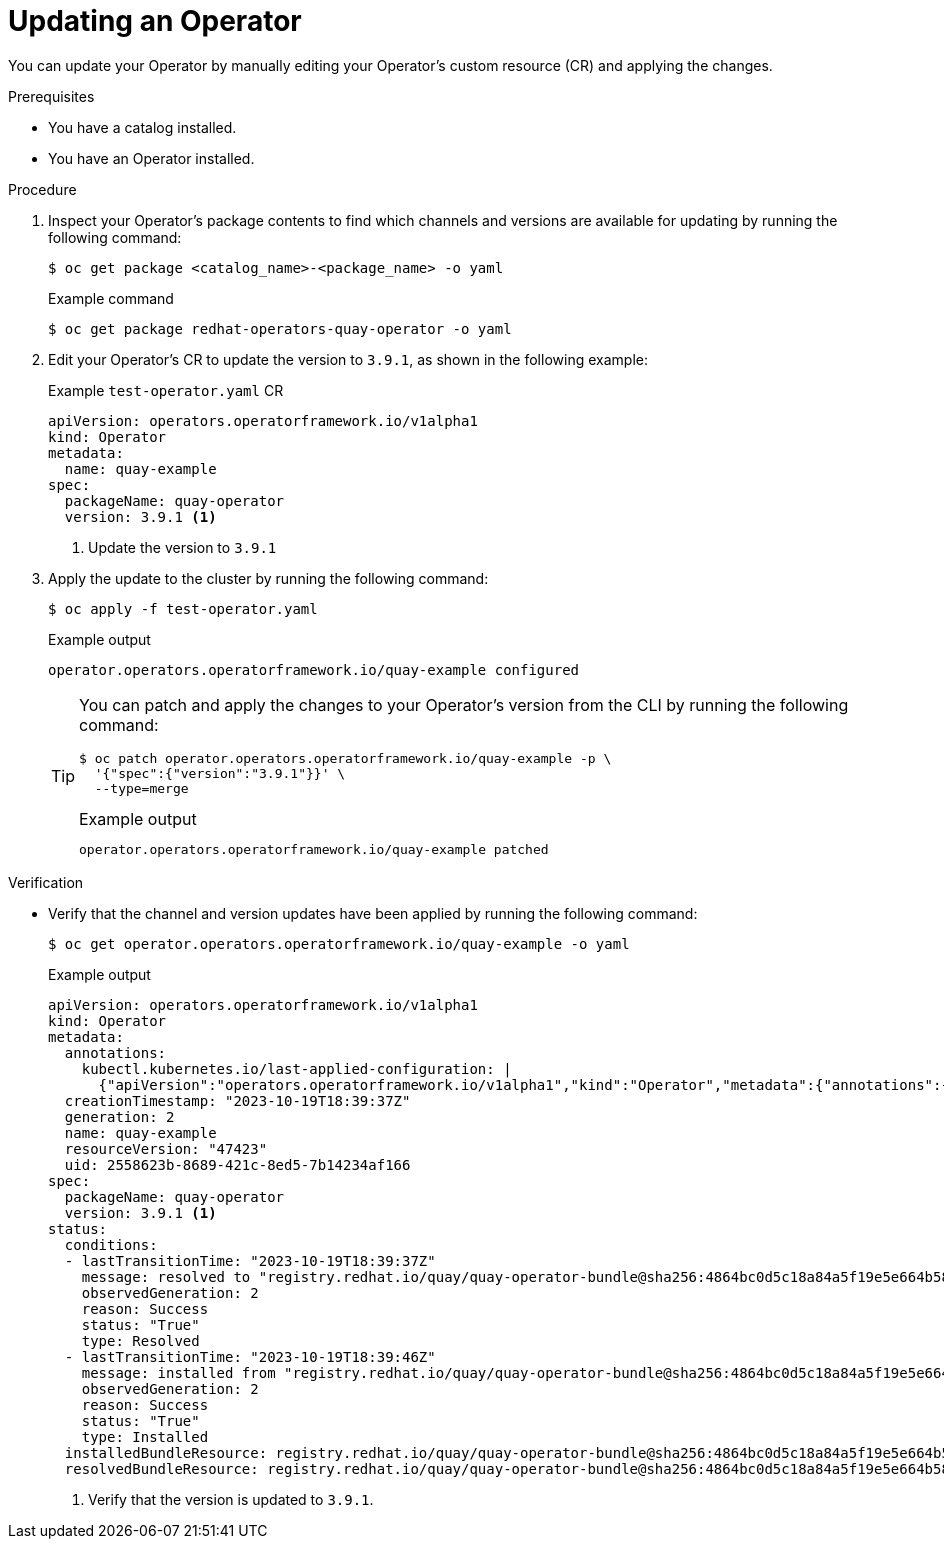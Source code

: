 // Module included in the following assemblies:
//
// * operators/olm_v1/olmv1-installing-an-operator-from-a-catalog.adoc

:_content-type: PROCEDURE

[id="olmv1-updating-an-operator_{context}"]
= Updating an Operator

You can update your Operator by manually editing your Operator's custom resource (CR) and applying the changes.

.Prerequisites

* You have a catalog installed.
* You have an Operator installed.

.Procedure

. Inspect your Operator's package contents to find which channels and versions are available for updating by running the following command:
+
[source,terminal]
----
$ oc get package <catalog_name>-<package_name> -o yaml
----
+
.Example command
[source,terminal]
----
$ oc get package redhat-operators-quay-operator -o yaml
----

. Edit your Operator's CR to update the version to `3.9.1`, as shown in the following example:
+
.Example `test-operator.yaml` CR
[source,yaml]
----
apiVersion: operators.operatorframework.io/v1alpha1
kind: Operator
metadata:
  name: quay-example
spec:
  packageName: quay-operator
  version: 3.9.1 <1>
----
<1> Update the version to `3.9.1`

. Apply the update to the cluster by running the following command:
+
[source,terminal]
----
$ oc apply -f test-operator.yaml
----
+
.Example output
[source,text]
----
operator.operators.operatorframework.io/quay-example configured
----
+
[TIP]
====
You can patch and apply the changes to your Operator's version from the CLI by running the following command:

[source,terminal]
----
$ oc patch operator.operators.operatorframework.io/quay-example -p \
  '{"spec":{"version":"3.9.1"}}' \
  --type=merge
----

.Example output
[source,text]
----
operator.operators.operatorframework.io/quay-example patched
----
====

.Verification

* Verify that the channel and version updates have been applied by running the following command:
+
[source,terminal]
----
$ oc get operator.operators.operatorframework.io/quay-example -o yaml
----
+
.Example output
[source,yaml]
----
apiVersion: operators.operatorframework.io/v1alpha1
kind: Operator
metadata:
  annotations:
    kubectl.kubernetes.io/last-applied-configuration: |
      {"apiVersion":"operators.operatorframework.io/v1alpha1","kind":"Operator","metadata":{"annotations":{},"name":"quay-example"},"spec":{"packageName":"quay-operator","version":"3.9.1"}}
  creationTimestamp: "2023-10-19T18:39:37Z"
  generation: 2
  name: quay-example
  resourceVersion: "47423"
  uid: 2558623b-8689-421c-8ed5-7b14234af166
spec:
  packageName: quay-operator
  version: 3.9.1 <1>
status:
  conditions:
  - lastTransitionTime: "2023-10-19T18:39:37Z"
    message: resolved to "registry.redhat.io/quay/quay-operator-bundle@sha256:4864bc0d5c18a84a5f19e5e664b58d3133a2ac2a309c6b5659ab553f33214b09"
    observedGeneration: 2
    reason: Success
    status: "True"
    type: Resolved
  - lastTransitionTime: "2023-10-19T18:39:46Z"
    message: installed from "registry.redhat.io/quay/quay-operator-bundle@sha256:4864bc0d5c18a84a5f19e5e664b58d3133a2ac2a309c6b5659ab553f33214b09"
    observedGeneration: 2
    reason: Success
    status: "True"
    type: Installed
  installedBundleResource: registry.redhat.io/quay/quay-operator-bundle@sha256:4864bc0d5c18a84a5f19e5e664b58d3133a2ac2a309c6b5659ab553f33214b09
  resolvedBundleResource: registry.redhat.io/quay/quay-operator-bundle@sha256:4864bc0d5c18a84a5f19e5e664b58d3133a2ac2a309c6b5659ab553f33214b09
----
<1> Verify that the version is updated to `3.9.1`.
